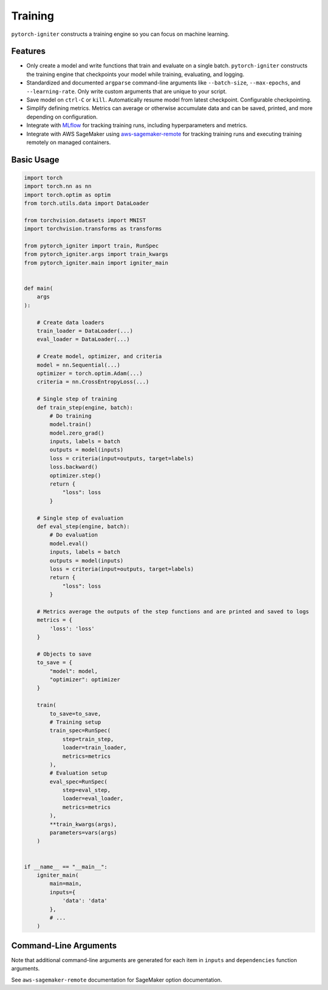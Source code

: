 Training
========

``pytorch-igniter`` constructs a training engine so you can focus on machine learning.

Features
+++++++++

* Only create a model and write functions that train and evaluate on a single batch. ``pytorch-igniter`` constructs
  the training engine that checkpoints your model while training, evaluating, and logging.
* Standardized and documented ``argparse`` command-line arguments like ``--batch-size``, ``--max-epochs``, and ``--learning-rate``.
  Only write custom arguments that are unique to your script.
* Save model on ``ctrl-C`` or ``kill``. Automatically resume model from latest checkpoint. Configurable checkpointing.
* Simplify defining metrics. Metrics can average or otherwise accumulate data and can be saved, printed, and more
  depending on configuration.
* Integrate with `MLflow <https://mlflow.org/>`_ for tracking training runs, including hyperparameters and metrics.
* Integrate with AWS SageMaker using `aws-sagemaker-remote <https://aws-sagemaker-remote.readthedocs.io/en/latest/>`_
  for tracking training runs and executing training remotely on managed containers.


Basic Usage
+++++++++++

.. code-block:: python
  
    import torch
    import torch.nn as nn
    import torch.optim as optim
    from torch.utils.data import DataLoader

    from torchvision.datasets import MNIST
    import torchvision.transforms as transforms

    from pytorch_igniter import train, RunSpec
    from pytorch_igniter.args import train_kwargs
    from pytorch_igniter.main import igniter_main


    def main(
        args
    ):

        # Create data loaders
        train_loader = DataLoader(...)
        eval_loader = DataLoader(...)

        # Create model, optimizer, and criteria
        model = nn.Sequential(...)
        optimizer = torch.optim.Adam(...)
        criteria = nn.CrossEntropyLoss(...)

        # Single step of training
        def train_step(engine, batch):
            # Do training
            model.train()
            model.zero_grad()
            inputs, labels = batch
            outputs = model(inputs)
            loss = criteria(input=outputs, target=labels)
            loss.backward()
            optimizer.step()
            return {
                "loss": loss
            }

        # Single step of evaluation
        def eval_step(engine, batch):
            # Do evaluation
            model.eval()
            inputs, labels = batch
            outputs = model(inputs)
            loss = criteria(input=outputs, target=labels)
            return {
                "loss": loss
            }

        # Metrics average the outputs of the step functions and are printed and saved to logs
        metrics = {
            'loss': 'loss'
        }

        # Objects to save
        to_save = {
            "model": model,
            "optimizer": optimizer
        }

        train(
            to_save=to_save,
            # Training setup
            train_spec=RunSpec(
                step=train_step,
                loader=train_loader,
                metrics=metrics
            ),
            # Evaluation setup
            eval_spec=RunSpec(
                step=eval_step,
                loader=eval_loader,
                metrics=metrics
            ),
            **train_kwargs(args),
            parameters=vars(args)
        )


    if __name__ == "__main__":
        igniter_main(
            main=main,
            inputs={
                'data': 'data'
            },
            # ...
        )

Command-Line Arguments
++++++++++++++++++++++

Note that additional command-line arguments are generated for each item in ``inputs`` and ``dependencies`` function arguments.

.. argparse::
   :module: pytorch_igniter.args
   :func: parser_for_docs
   :prog: pytorch-igniter

See ``aws-sagemaker-remote`` documentation for SageMaker option documentation.
